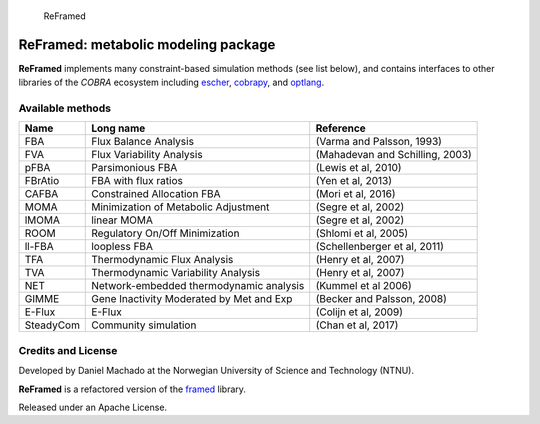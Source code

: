 .. figure:: reframed_logo.png
   :alt: ReFramed

   ReFramed

ReFramed: metabolic modeling package
====================================

**ReFramed** implements many constraint-based simulation methods (see
list below), and contains interfaces to other libraries of the *COBRA*
ecosystem including `escher <https://escher.github.io>`__,
`cobrapy <https://opencobra.github.io/cobrapy/>`__, and
`optlang <https://github.com/biosustain/optlang>`__.

Available methods
-----------------

+-----------------------+-----------------------+-----------------------+
| Name                  | Long name             | Reference             |
+=======================+=======================+=======================+
| FBA                   | Flux Balance Analysis | (Varma and Palsson,   |
|                       |                       | 1993)                 |
+-----------------------+-----------------------+-----------------------+
| FVA                   | Flux Variability      | (Mahadevan and        |
|                       | Analysis              | Schilling, 2003)      |
+-----------------------+-----------------------+-----------------------+
| pFBA                  | Parsimonious FBA      | (Lewis et al, 2010)   |
+-----------------------+-----------------------+-----------------------+
| FBrAtio               | FBA with flux ratios  | (Yen et al, 2013)     |
+-----------------------+-----------------------+-----------------------+
| CAFBA                 | Constrained           | (Mori et al, 2016)    |
|                       | Allocation FBA        |                       |
+-----------------------+-----------------------+-----------------------+
| MOMA                  | Minimization of       | (Segre et al, 2002)   |
|                       | Metabolic Adjustment  |                       |
+-----------------------+-----------------------+-----------------------+
| lMOMA                 | linear MOMA           | (Segre et al, 2002)   |
+-----------------------+-----------------------+-----------------------+
| ROOM                  | Regulatory On/Off     | (Shlomi et al, 2005)  |
|                       | Minimization          |                       |
+-----------------------+-----------------------+-----------------------+
| ll-FBA                | loopless FBA          | (Schellenberger et    |
|                       |                       | al, 2011)             |
+-----------------------+-----------------------+-----------------------+
| TFA                   | Thermodynamic Flux    | (Henry et al, 2007)   |
|                       | Analysis              |                       |
+-----------------------+-----------------------+-----------------------+
| TVA                   | Thermodynamic         | (Henry et al, 2007)   |
|                       | Variability Analysis  |                       |
+-----------------------+-----------------------+-----------------------+
| NET                   | Network-embedded      | (Kummel et al 2006)   |
|                       | thermodynamic         |                       |
|                       | analysis              |                       |
+-----------------------+-----------------------+-----------------------+
| GIMME                 | Gene Inactivity       | (Becker and Palsson,  |
|                       | Moderated by Met and  | 2008)                 |
|                       | Exp                   |                       |
+-----------------------+-----------------------+-----------------------+
| E-Flux                | E-Flux                | (Colijn et al, 2009)  |
+-----------------------+-----------------------+-----------------------+
| SteadyCom             | Community simulation  | (Chan et al, 2017)    |
+-----------------------+-----------------------+-----------------------+

Credits and License
-------------------

Developed by Daniel Machado at the Norwegian University of Science and Technology (NTNU).

**ReFramed** is a refactored version of the
`framed <https://github.com/cdanielmachado/framed>`__ library.

Released under an Apache License.
